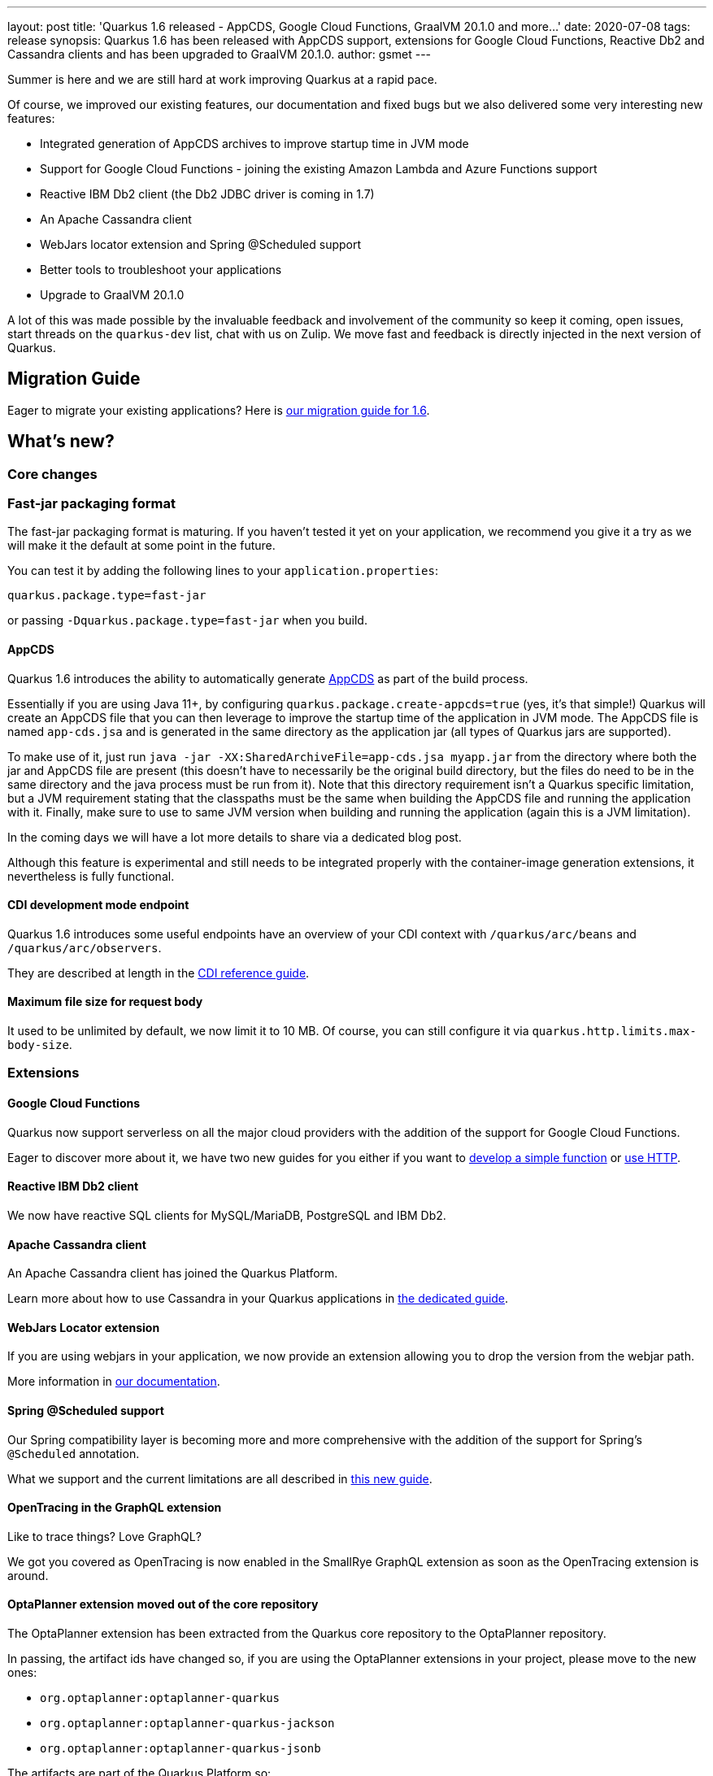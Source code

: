 ---
layout: post
title: 'Quarkus 1.6 released - AppCDS, Google Cloud Functions, GraalVM 20.1.0 and more...'
date: 2020-07-08
tags: release
synopsis: Quarkus 1.6 has been released with AppCDS support, extensions for Google Cloud Functions, Reactive Db2 and Cassandra clients and has been upgraded to GraalVM 20.1.0.
author: gsmet
---

Summer is here and we are still hard at work improving Quarkus at a rapid pace.

Of course, we improved our existing features, our documentation and fixed bugs but we also delivered some very interesting new features:

 * Integrated generation of AppCDS archives to improve startup time in JVM mode
 * Support for Google Cloud Functions - joining the existing Amazon Lambda and Azure Functions support
 * Reactive IBM Db2 client (the Db2 JDBC driver is coming in 1.7)
 * An Apache Cassandra client
 * WebJars locator extension and Spring @Scheduled support
 * Better tools to troubleshoot your applications
 * Upgrade to GraalVM 20.1.0

A lot of this was made possible by the invaluable feedback and involvement of the community so keep it coming, open issues, start threads on the `quarkus-dev` list, chat with us on Zulip.
We move fast and feedback is directly injected in the next version of Quarkus.

== Migration Guide

Eager to migrate your existing applications? Here is https://github.com/quarkusio/quarkus/wiki/Migration-Guide-1.6[our migration guide for 1.6].

== What's new?

=== Core changes

=== Fast-jar packaging format

The fast-jar packaging format is maturing.
If you haven't tested it yet on your application, we recommend you give it a try as we will make it the default at some point in the future.

You can test it by adding the following lines to your `application.properties`:

[source, properties]
----
quarkus.package.type=fast-jar
----

or passing `-Dquarkus.package.type=fast-jar` when you build.

==== AppCDS

Quarkus 1.6 introduces the ability to automatically generate link:https://openjdk.java.net/jeps/310[AppCDS] as part of the build process.

Essentially if you are using Java 11+, by configuring `quarkus.package.create-appcds=true` (yes, it's that simple!) Quarkus will create an AppCDS file that you can then leverage to improve the
startup time of the application in JVM mode. The AppCDS file is named `app-cds.jsa` and is generated in the same directory as the application jar (all types of Quarkus jars are supported).

To make use of it, just run `java -jar -XX:SharedArchiveFile=app-cds.jsa myapp.jar` from the directory where both the jar and AppCDS file are present
(this doesn't have to necessarily be the original build directory, but the files do need to be in the same directory and the java process must be run from it).
Note that this directory requirement isn't a Quarkus specific limitation, but a JVM requirement stating that the classpaths must be the same when building the AppCDS file and running the application with it.
Finally, make sure to use to same JVM version when building and running the application (again this is a JVM limitation).

In the coming days we will have a lot more details to share via a dedicated blog post.

Although this feature is experimental and still needs to be integrated properly with the container-image generation extensions, it nevertheless is fully functional.

==== CDI development mode endpoint

Quarkus 1.6 introduces some useful endpoints have an overview of your CDI context with `/quarkus/arc/beans` and `/quarkus/arc/observers`.

They are described at length in the link:/guides/cdi-reference#dev-mode[CDI reference guide].

==== Maximum file size for request body

It used to be unlimited by default, we now limit it to 10 MB.
Of course, you can still configure it via `quarkus.http.limits.max-body-size`.

=== Extensions

==== Google Cloud Functions

Quarkus now support serverless on all the major cloud providers with the addition of the support for Google Cloud Functions.

Eager to discover more about it, we have two new guides for you either if you want to link:/guides/gcp-functions[develop a simple function] or link:gcp-functions-http[use HTTP].

==== Reactive IBM Db2 client

We now have reactive SQL clients for MySQL/MariaDB, PostgreSQL and IBM Db2.

==== Apache Cassandra client

An Apache Cassandra client has joined the Quarkus Platform.

Learn more about how to use Cassandra in your Quarkus applications in link:/guides/cassandra[the dedicated guide].

==== WebJars Locator extension

If you are using webjars in your application, we now provide an extension allowing you to drop the version from the webjar path.

More information in link:/guides/http-reference#webjar-locator-support[our documentation].

==== Spring @Scheduled support

Our Spring compatibility layer is becoming more and more comprehensive with the addition of the support for Spring's `@Scheduled` annotation.

What we support and the current limitations are all described in link:/guides/spring-scheduled[this new guide].

==== OpenTracing in the GraphQL extension

Like to trace things?
Love GraphQL?

We got you covered as OpenTracing is now enabled in the SmallRye GraphQL extension as soon as the OpenTracing extension is around.

==== OptaPlanner extension moved out of the core repository

The OptaPlanner extension has been extracted from the Quarkus core repository to the OptaPlanner repository.

In passing, the artifact ids have changed so, if you are using the OptaPlanner extensions in your project, please move to the new ones:

 * `org.optaplanner:optaplanner-quarkus`
 * `org.optaplanner:optaplanner-quarkus-jackson`
 * `org.optaplanner:optaplanner-quarkus-jsonb`

The artifacts are part of the Quarkus Platform so:

 * You can install them directly via https://code.quarkus.io or via the usual `add-extension` command.
 * It is part of the Platform BOM so you don't need to define the version.

=== Native image

==== GraalVM 20.1.0

We upgraded to GraalVM 20.1.0.
While older versions might still work, we recommend an upgrade to this version.

==== Trust store

The way trust stores are handled by native images has radically changed with GraalVM 19.3.

Our documentation was outdated and not very helpful in this regard, link:/guides/native-and-ssl#the-truststore-path[it has been updated].

=== Troubleshooting

==== TROUBLESHOOTING.md

Quarkus startup time and runtime performances are always improving and the main reason for that is that we get useful feedback from our community.
(Well, and we do benchmarks too.)

When you encounter a performance issue with Quarkus, we often ask for more details and you might not be accustomed with the various tools that would give us useful insights.

Profiling startup or runtime slowness in user applications is made easy with our new https://github.com/quarkusio/quarkus/blob/master/TROUBLESHOOTING.md[TROUBLESHOOTING.md].

==== Extension dependencies validation

This change will concern you only if you are an extension developer:
Quarkus now validates that the deployment and runtime dependencies are consistent in an extension.

If Quarkus warns you about it, check that each runtime dependency has the corresponding deployment artifact in the deployment pom.

=== Full changelog

You can get the full changelogs of https://github.com/quarkusio/quarkus/releases/tag/1.6.0.CR1[1.6.0.CR1] and https://github.com/quarkusio/quarkus/releases/tag/1.6.0.Final[1.6.0.Final] on GitHub.

== ADOPTERS.md

To share stories about Quarkus usage, we added https://github.com/quarkusio/quarkus/blob/master/ADOPTERS.md[an `ADOPTERS.md` file] at the root of the repository.

If you are using Quarkus and would like to be interviewed on our blog or simply added to this file, please contact us and we will be happy to oblige.

== Contributors

The Quarkus community is growing and has now https://github.com/quarkusio/quarkus/graphs/contributors[316 contributors].
Many many thanks to each and everyone of them.

In particular for the 1.6 release, thanks to Aaron Rogers, Ales Justin, Alex Soto, Alexander Schwartz, Alexey Loubyansky, Andrea Cosentino, Andrej Petras, Andrew Guibert, Andy Damevin, Antonio Goncalves, Aurea Munoz, Luis Barreiro, Bill Burke, Cem Nura, Chris Laprun, Christian Beikov, Clement Escoffier, crissi98, Cuneyt Ozen, David Santos, Dejan Bosanac, Diogo Quintela, Domenico Loiacono, Dominika Vagnerova, Emanuel Alves, Emmanuel Bernard, Falko Modler, Foivos Zakkak, Galder Zamarreño, Garima Monga, Gaétan Collaud, Geoffrey De Smet, George Gastaldi, Georgios Andrianakis, ghokun, Giacomo Margaria, Guillaume Le Floch, Guillaume Nodet, Guillaume Smet, Gunnar Morling, Gwenneg Lepage, Gytis Trikleris, hantsy, Harald Reinmueller, Harsh Madhani, Hugh Lunnon, Ioannis Apostolidis, Ioannis Canellos, Jaikiran Pai, James Perkins, Jan Martiška, Jiří Locker, Jonathan Dowland, Jordi Sola, Jorge Solórzano, Justin Lee, kdnakt, Ken Finnigan, Kevin Viet, Ladislav Thon, Loïc Mathieu, Luka Lodrant, Manyanda Chitimbo, Marcin Czeczko, Mark Borner, Markus Heberling, Martin Kouba, Matej Novotny, Matej Vasek, Max Rydahl Andersen, Michał Górniewski, Michał Szynkiewicz, Moritz Becker, Paul Carter-Brown, Paul Robinson, Paulo Casaes, Pedro Igor, Peter Palaga, Phillip Krüger, Raffael Correia Mendes, Robbie Gemmell, Roberto Cortez, Romain Quinio, Rostislav Svoboda, Sanne Grinovero, Sergey Beryozkin, Sorin I Costea, Stuart Douglas, Ståle Pedersen, Stéphane Épardaud, Thomas Segismont, Timothy Power, Vincent Sevel, Vinícius Ferraz Campos Florentino, Vlastimil Eliáš, Willem Jan Glerum and Yoann Rodière.

== Come Join Us

We value your feedback a lot so please report bugs, ask for improvements... Let's build something great together!

If you are a Quarkus user or just curious, don't be shy and join our welcoming community:

 * provide feedback on https://github.com/quarkusio/quarkus/issues[GitHub];
 * craft some code and https://github.com/quarkusio/quarkus/pulls[push a PR];
 * discuss with us on https://quarkusio.zulipchat.com/[Zulip] and on the https://groups.google.com/d/forum/quarkus-dev[mailing list];
 * ask your questions on https://stackoverflow.com/questions/tagged/quarkus[Stack Overflow].
